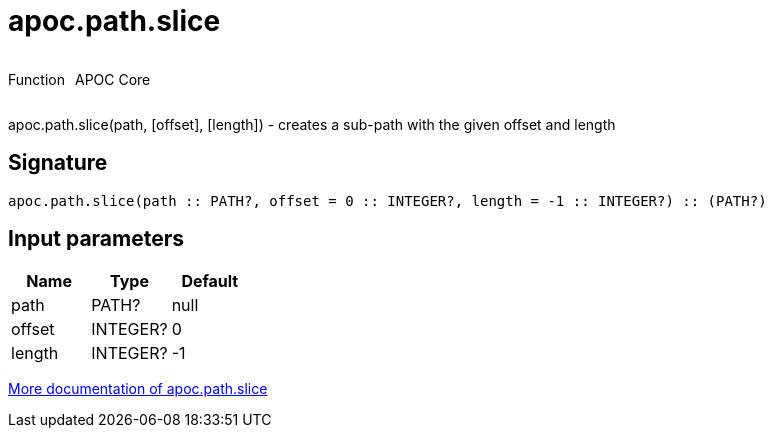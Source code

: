////
This file is generated by DocsTest, so don't change it!
////

= apoc.path.slice
:description: This section contains reference documentation for the apoc.path.slice function.



++++
<div style='display:flex'>
<div class='paragraph type function'><p>Function</p></div>
<div class='paragraph release core' style='margin-left:10px;'><p>APOC Core</p></div>
</div>
++++

apoc.path.slice(path, [offset], [length]) - creates a sub-path with the given offset and length

== Signature

[source]
----
apoc.path.slice(path :: PATH?, offset = 0 :: INTEGER?, length = -1 :: INTEGER?) :: (PATH?)
----

== Input parameters
[.procedures, opts=header]
|===
| Name | Type | Default 
|path|PATH?|null
|offset|INTEGER?|0
|length|INTEGER?|-1
|===

xref::graph-querying/path-querying.adoc[More documentation of apoc.path.slice,role=more information]

